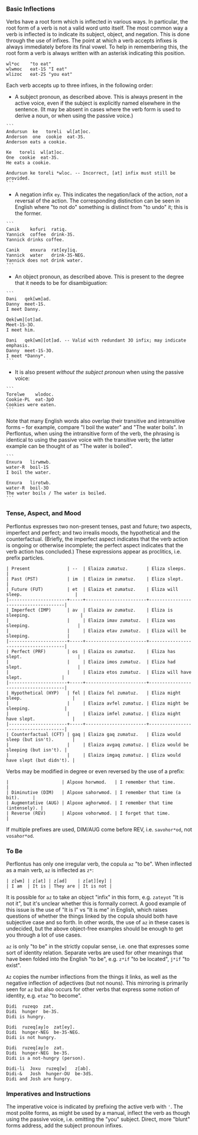 *** Basic Inflections

Verbs have a root form which is inflected in various ways. In particular, the
root form of a verb is not a valid word unto itself. The most common way a verb
is inflected is to indicate its subject, object, and negation. This is done
through the use of infixes. The point at which a verb accepts infixes is always
immediately before its final vowel. To help in remembering this, the root form a
verb is always written with an asterisk indicating this position.

#+BEGIN_EXAMPLE
wl*oc    "to eat"
wlwmoc   eat-1S "I eat"
wlizoc   eat-2S "you eat"
#+END_EXAMPLE

Each verb accepts up to three infixes, in the following order:

  * A subject pronoun, as described above. This is always present in the active
    voice, even if the subject is explicitly named elsewhere in the sentence.
    (It may be absent in cases where the verb form is used to derive a noun, or
    when using the passive voice.)

#+BEGIN_EXAMPLE
```
Andursun  ke   toreli  wl[at]oc.
Anderson  one  cookie  eat-3S.
Anderson eats a cookie.

Ke   toreli  wl[at]oc.
One  cookie  eat-3S.
He eats a cookie.

Andursun ke toreli *wloc. -- Incorrect, [at] infix must still be provided.
```
#+END_EXAMPLE

  * A negation infix ~ey~. This indicates the negation/lack of the action, /not/ a
    reversal of the action. The corresponding distinction can be seen in English
    where "to not do" something is distinct from "to undo" it; this is the
    former.

#+BEGIN_EXAMPLE
```
Canik    kofuri  ratiq.
Yannick  coffee  drink-3S.
Yannick drinks coffee.

Canik    enxura  rat[ey]iq.
Yannick  water   drink-3S-NEG.
Yannick does not drink water.
```
#+END_EXAMPLE

  * An object pronoun, as described above. This is present to the degree that
    it needs to be for disambiguation:

#+BEGIN_EXAMPLE
```
Dani   qek[wm]ad.
Danny  meet-1S.
I meet Danny.

Qek[wm][ot]ad.
Meet-1S-3O.
I meet him.

Dani   qek[wm][ot]ad. -- Valid with redundant 3O infix; may indicate emphasis.
Danny  meet-1S-3O.
I meet *Danny*.
```
#+END_EXAMPLE

    * It is also present /without the subject pronoun/ when using the passive voice:

#+BEGIN_EXAMPLE
```
Torelwe    wlodoc.
Cookie-PL  eat-3pO
Cookies were eaten.
```
#+END_EXAMPLE

      Note that many English words also overlap their transitive and
      intransitive forms -- for example, compare "I boil the water" and "The
      water boils". In Perflontus, when using the intransitive form of the verb,
      the phrasing is identical to using the passive voice with the transitive
      verb; the latter example can be thought of as "The water is boiled".

#+BEGIN_EXAMPLE
```
Enxura   lirwmwb.
water-R  boil-1S
I boil the water.

Enxura   lirotwb.
water-R  boil-3O
The water boils / The water is boiled.
```
#+END_EXAMPLE

*** Tense, Aspect, and Mood

Perflontus expresses two non-present tenses, past and future; two aspects,
imperfect and perfect; and two irrealis moods, the hypothetical and the
counterfactual. (Briefly, the imperfect aspect indicates that the verb action is
ongoing or otherwise incomplete; the perfect aspect indicates that the verb
action has concluded.) These expressions appear as proclitics, i.e. prefix
particles.

#+BEGIN_EXAMPLE
| Present              | --  | Elaiza zumatuz.       | Eliza sleeps.                        |
| Past (PST)           | im  | Elaiza im zumatuz.    | Eliza slept.                         |
| Future (FUT)         | et  | Elaiza et zumatuz.    | Eliza will sleep.                    |
|----------------------+-----+-----------------------+--------------------------------------|
| Imperfect (IMP)      | av  | Elaiza av zumatuz.    | Eliza is sleeping.                   |
|                      |     | Elaiza imav zumatuz.  | Eliza was sleeping.                  |
|                      |     | Elaiza etav zumatuz.  | Eliza will be sleeping.              |
|----------------------+-----+-----------------------+--------------------------------------|
| Perfect (PRF)        | os  | Elaiza os zumatuz.    | Eliza has slept.                     |
|                      |     | Elaiza imos zumatuz.  | Eliza had slept.                     |
|                      |     | Elaiza etos zumatuz.  | Eliza will have slept.               |
|----------------------+-----+-----------------------+--------------------------------------|
| Hypothetical (HYP)   | fel | Elaiza fel zumatuz.   | Eliza might sleep.                   |
|                      |     | Elaiza avfel zumatuz. | Eliza might be sleeping.             |
|                      |     | Elaiza imfel zumatuz. | Eliza might have slept.              |
|----------------------+-----+-----------------------+--------------------------------------|
| Counterfactual (CFT) | gaq | Elaiza gaq zumatuz.   | Eliza would sleep (but isn't).       |
|                      |     | Elaiza avgaq zumatuz. | Eliza would be sleeping (but isn't). |
|                      |     | Elaiza imgaq zumatuz. | Eliza would have slept (but didn't). |
#+END_EXAMPLE

Verbs may be modified in degree or even reversed by the use of a prefix:

#+BEGIN_EXAMPLE
|                    | Alpoxe horwmod.   | I remember that time.             |
| Diminutive (DIM)   | Alpoxe sahorwmod. | I remember that time (a bit).     |
| Augmentative (AUG) | Alpoxe aghorwmod. | I remember that time (intensely). |
| Reverse (REV)      | Alpoxe vohorwmod. | I forget that time.               |
#+END_EXAMPLE

If multiple prefixes are used, DIM/AUG come before REV, i.e. ~savohor*od~, not
~vosahor*od~.

*** To Be

Perflontus has only one irregular verb, the copula ~az~ "to be". When inflected as
a main verb, ~az~ is inflected as ~z*~:

#+BEGIN_EXAMPLE
| z[wm] | z[at] | z[ad]    | z[at][ey] |
| I am  | It is | They are | It is not |
#+END_EXAMPLE

It is possible for ~az~ to take an object "infix" in this form, e.g. ~zateyot~ "It
is not it", but it's unclear whether this is formally correct. A good example of
this issue is the use of "It is I" vs "It is me" in English, which raises
questions of whether the things linked by the copula should both have subjective
case and so forth. In other words, the use of ~az~ in these cases is undecided,
but the above object-free examples should be enough to get you through a lot of
use cases.

~az~ is only "to be" in the strictly copular sense, i.e. one that expresses some
sort of identity relation. Separate verbs are used for other meanings that have
been folded into the English "to be", e.g. ~z*if~ "to be located", ~j*if~ "to
exist".

=Az= copies the number inflections from the things it links, as well as the
negative inflection of adjectives (but not nouns). This mirroring is primarily
seen for =az= but also occurs for other verbs that express some notion of
identity, e.g. =etaz= "to become".

#+BEGIN_EXAMPLE
Didi  ruzeqo  zat.
Didi  hunger  be-3S.
Didi is hungry.

Didi  ruzeq[ay]o  zat[ey].
Didi  hunger-NEG  be-3S-NEG.
Didi is not hungry.

Didi  ruzeq[ay]o  zat.
Didi  hunger-NEG  be-3S.
Didi is a not-hungry (person).

Didi-li  Joxu  ruzeq[w]   z[ab].
Didi-&   Josh  hunger-DU  be-3dS.
Didi and Josh are hungry.
#+END_EXAMPLE

*** Imperatives and Instructions

The imperative voice is indicated by prefixing the active verb with ~'~. The most
polite forms, as might be used by a manual, inflect the verb as though using the
passive voice, i.e. omitting the "you" subject. Direct, more "blunt" forms
address, add the subject pronoun infixes.
